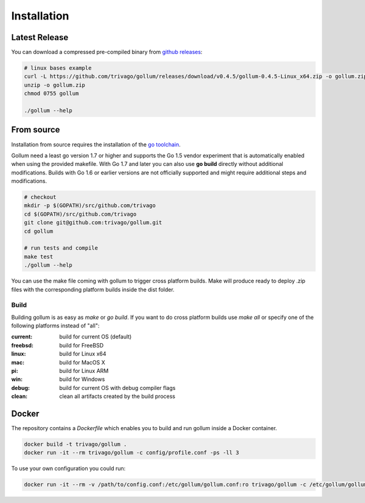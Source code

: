 Installation
==================================

Latest Release
---------------

You can download a compressed pre-compiled binary from `github releases`_:

.. _github releases: https://github.com/trivago/gollum/releases

.. code-block:: bash

    # linux bases example
    curl -L https://github.com/trivago/gollum/releases/download/v0.4.5/gollum-0.4.5-Linux_x64.zip -o gollum.zip
    unzip -o gollum.zip
    chmod 0755 gollum

    ./gollum --help


From source
---------------

Installation from source requires the installation of the `go toolchain`_.

.. _go toolchain: http://golang.org/

Gollum need a least go version 1.7 or higher and supports the Go 1.5 vendor experiment that is automatically enabled when using the provided makefile.
With Go 1.7 and later you can also use **go build** directly without additional modifications.
Builds with Go 1.6 or earlier versions are not officially supported and might require additional steps and modifications.

.. code-block:: bash

    # checkout
    mkdir -p $(GOPATH)/src/github.com/trivago
    cd $(GOPATH)/src/github.com/trivago
    git clone git@github.com:trivago/gollum.git
    cd gollum

    # run tests and compile
    make test
    ./gollum --help

You can use the make file coming with gollum to trigger cross platform builds.
Make will produce ready to deploy .zip files with the corresponding platform builds inside the dist folder.


Build
`````````````

Building gollum is as easy as `make` or `go build`.
If you want to do cross platform builds use `make all` or specify one of the following platforms instead of "all":

:current: build for current OS (default)
:freebsd: build for FreeBSD
:linux:   build for Linux x64
:mac:     build for MacOS X
:pi:      build for Linux ARM
:win:     build for Windows
:debug:   build for current OS with debug compiler flags
:clean:   clean all artifacts created by the build process


Docker
---------------

The repository contains a `Dockerfile` which enables you to build and run gollum inside a Docker container.

.. code-block:: bash

    docker build -t trivago/gollum .
    docker run -it --rm trivago/gollum -c config/profile.conf -ps -ll 3


To use your own configuration you could run:

.. code-block:: bash

    docker run -it --rm -v /path/to/config.conf:/etc/gollum/gollum.conf:ro trivago/gollum -c /etc/gollum/gollum.conf
